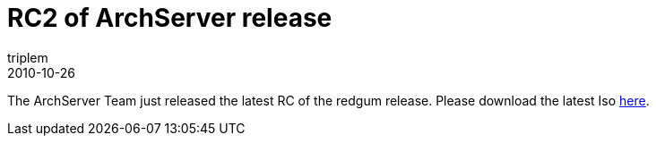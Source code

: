 = RC2 of ArchServer release
triplem
2010-10-26
:jbake-type: post
:jbake-status: published
:jbake-tags: Linux

The ArchServer Team just released the latest RC of the redgum release. Please download the latest Iso http://mirror.archserver.org/iso/[here].